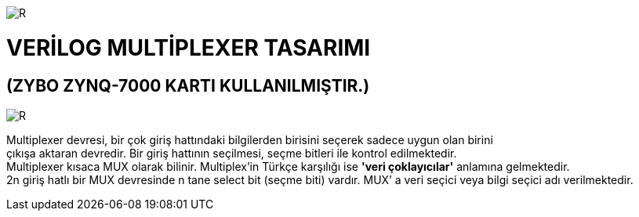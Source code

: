 image::https://github.com/bahadirturkoglu/fpga/raw/master/kurulum_1.PNG[R]

= VERİLOG MULTİPLEXER TASARIMI +
== (ZYBO ZYNQ-7000 KARTI KULLANILMIŞTIR.) +

image::https://github.com/bahadirturkoglu/fpga/raw/master/MUX_1.PNG[R]

Multiplexer devresi, bir çok giriş hattındaki bilgilerden birisini seçerek sadece uygun olan birini +
çıkışa aktaran devredir. Bir giriş hattının seçilmesi, seçme bitleri ile kontrol  edilmektedir. +
Multiplexer kısaca MUX olarak bilinir. Multiplex'in Türkçe karşılığı ise *'veri çoklayıcılar'* anlamına gelmektedir. +
2n giriş hatlı bir MUX devresinde n tane select bit (seçme biti) vardır. MUX’ a veri seçici veya bilgi seçici adı verilmektedir. +

